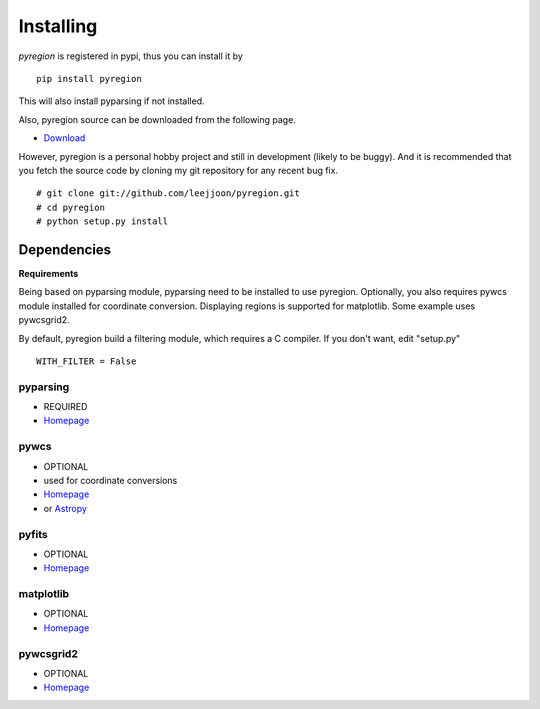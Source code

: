 .. _installing:

**********
Installing
**********

*pyregion* is registered in pypi, thus you can install it by ::

 pip install pyregion

This will also install pyparsing if not installed.

Also, pyregion source can be downloaded from the following page.

* `Download <http://github.com/leejjoon/pyregion/downloads>`__

However, pyregion is a personal hobby project and still in development
(likely to be buggy).  And it is recommended that you fetch the source
code by cloning my git repository for any recent bug fix. ::

 # git clone git://github.com/leejjoon/pyregion.git
 # cd pyregion
 # python setup.py install


Dependencies
============

**Requirements**

Being based on pyparsing module, pyparsing need to be installed to use
pyregion. Optionally, you also requires pywcs
module installed for coordinate
conversion. Displaying regions is supported for matplotlib.  Some
example uses pywcsgrid2.

By default, pyregion build a filtering module, which requires a C compiler.
If you don't want, edit "setup.py" ::

  WITH_FILTER = False


pyparsing
---------
* REQUIRED
* `Homepage <http://pyparsing.wikispaces.com/>`__

pywcs
-----
* OPTIONAL
* used for coordinate conversions
* `Homepage <https://trac.assembla.com/astrolib/>`__
* or `Astropy <https://github.com/astropy/astropy/>`__

pyfits
------
* OPTIONAL
* `Homepage <http://www.stsci.edu/resources/software_hardware/pyfits>`__


matplotlib
----------
* OPTIONAL
* `Homepage <http://matplotlib.sourceforge.net/>`__

pywcsgrid2
----------
* OPTIONAL
* `Homepage <http://leejjoon.github.com/pywcsgrid2/>`__
